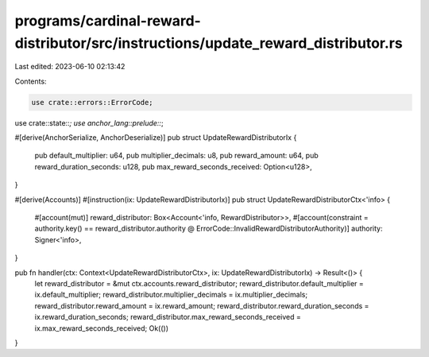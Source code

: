 programs/cardinal-reward-distributor/src/instructions/update_reward_distributor.rs
==================================================================================

Last edited: 2023-06-10 02:13:42

Contents:

.. code-block:: rs

    use crate::errors::ErrorCode;
use crate::state::*;
use anchor_lang::prelude::*;

#[derive(AnchorSerialize, AnchorDeserialize)]
pub struct UpdateRewardDistributorIx {
    pub default_multiplier: u64,
    pub multiplier_decimals: u8,
    pub reward_amount: u64,
    pub reward_duration_seconds: u128,
    pub max_reward_seconds_received: Option<u128>,
}

#[derive(Accounts)]
#[instruction(ix: UpdateRewardDistributorIx)]
pub struct UpdateRewardDistributorCtx<'info> {
    #[account(mut)]
    reward_distributor: Box<Account<'info, RewardDistributor>>,
    #[account(constraint = authority.key() == reward_distributor.authority @ ErrorCode::InvalidRewardDistributorAuthority)]
    authority: Signer<'info>,
}

pub fn handler(ctx: Context<UpdateRewardDistributorCtx>, ix: UpdateRewardDistributorIx) -> Result<()> {
    let reward_distributor = &mut ctx.accounts.reward_distributor;
    reward_distributor.default_multiplier = ix.default_multiplier;
    reward_distributor.multiplier_decimals = ix.multiplier_decimals;
    reward_distributor.reward_amount = ix.reward_amount;
    reward_distributor.reward_duration_seconds = ix.reward_duration_seconds;
    reward_distributor.max_reward_seconds_received = ix.max_reward_seconds_received;
    Ok(())
}



